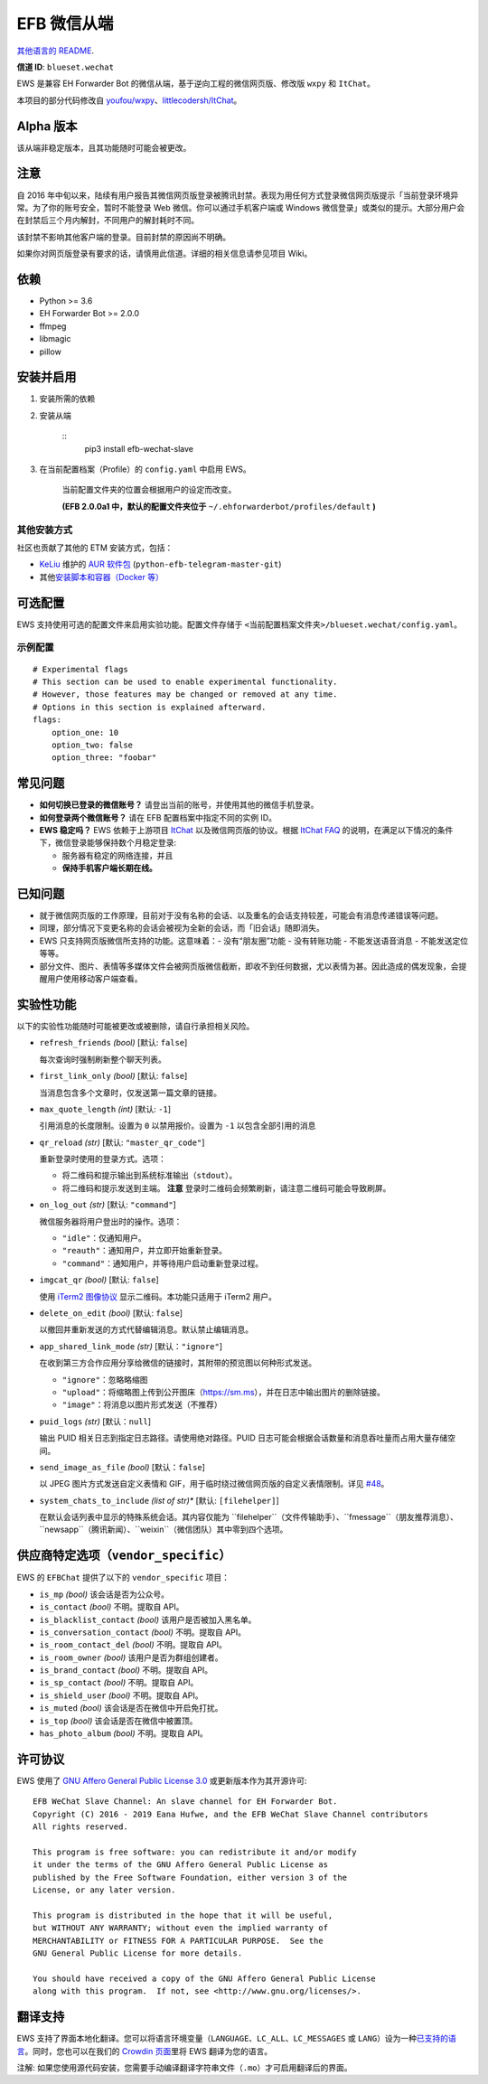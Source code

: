 
EFB 微信从端
************

.. image:: https://img.shields.io/pypi/v/efb-wechat-slave.svg
   :target: https://pypi.org/project/efb-wechat-slave/
   :alt: PyPI release

.. image:: https://d322cqt584bo4o.cloudfront.net/ehforwarderbot/localized.svg
   :target: https://crowdin.com/project/ehforwarderbot/
   :alt: Translate this project

.. image:: https://github.com/blueset/efb-wechat-slave/blob/master/banner.png
   :alt: Banner

.. image:: https://i.imgur.com/dCZfh14.png
   :alt: This project proudly supports #SayNoToWeChat campaign.

`其他语言的 README <.>`_.

**信道 ID**: ``blueset.wechat``

EWS 是兼容 EH Forwarder Bot 的微信从端，基于逆向工程的微信网页版、修改版 ``wxpy`` 和 ``ItChat``。

本项目的部分代码修改自 `youfou/wxpy
<https://github.com/youfou/wxpy>`_、`littlecodersh/ItChat
<https://github.com/littlecodersh/ItChat/>`_。


Alpha 版本
==========

该从端非稳定版本，且其功能随时可能会被更改。


注意
====

自 2016
年中旬以来，陆续有用户报告其微信网页版登录被腾讯封禁。表现为用任何方式登录微信网页版提示「当前登录环境异常。为了你的账号安全，暂时不能登录
Web 微信。你可以通过手机客户端或 Windows 微信登录」或类似的提示。大部分用户会在封禁后三个月内解封，不同用户的解封耗时不同。

该封禁不影响其他客户端的登录。目前封禁的原因尚不明确。

如果你对网页版登录有要求的话，请慎用此信道。详细的相关信息请参见项目 Wiki。


依赖
====

* Python >= 3.6

* EH Forwarder Bot >= 2.0.0

* ffmpeg

* libmagic

* pillow


安装并启用
==========

1. 安装所需的依赖

2. 安装从端

    ::
       pip3 install efb-wechat-slave

3. 在当前配置档案（Profile）的 ``config.yaml`` 中启用 EWS。

    当前配置文件夹的位置会根据用户的设定而改变。

    **(EFB 2.0.0a1 中，默认的配置文件夹位于**
    ``~/.ehforwarderbot/profiles/default`` **)**


其他安装方式
------------

社区也贡献了其他的 ETM 安装方式，包括：

* `KeLiu <https://github.com/specter119>`_ 维护的 `AUR 软件包
  <https://aur.archlinux.org/packages/python-efb-telegram-master-git>`_
  (``python-efb-telegram-master-git``)

* 其他\ `安装脚本和容器（Docker 等）
  <https://github.com/blueset/ehForwarderBot/wiki/Channels-Repository#scripts-and-containers-eg-docker>`_


可选配置
========

EWS 支持使用可选的配置文件来启用实验功能。配置文件存储于 \
``<当前配置档案文件夹>/blueset.wechat/config.yaml``。


示例配置
--------

::

   # Experimental flags
   # This section can be used to enable experimental functionality.
   # However, those features may be changed or removed at any time.
   # Options in this section is explained afterward.
   flags:
       option_one: 10
       option_two: false
       option_three: "foobar"


常见问题
========

* **如何切换已登录的微信账号？** 请登出当前的账号，并使用其他的微信手机登录。

* **如何登录两个微信账号？** 请在 EFB 配置档案中指定不同的实例 ID。

* **EWS 稳定吗？** EWS 依赖于上游项目 `ItChat
  <https://github.com/littlecodersh/ItChat>`_ 以及微信网页版的协议。根据 `ItChat
  FAQ <https://itchat.readthedocs.io/zh/latest/FAQ/>`_
  的说明，在满足以下情况的条件下，微信登录能够保持数个月稳定登录:

  * 服务器有稳定的网络连接，并且

  * **保持手机客户端长期在线。**


已知问题
========

* 就于微信网页版的工作原理，目前对于没有名称的会话、以及重名的会话支持较差，可能会有消息传递错误等问题。

* 同理，部分情况下变更名称的会话会被视为全新的会话，而「旧会话」随即消失。

* EWS 只支持网页版微信所支持的功能。这意味着：- 没有“朋友圈”功能 - 没有转账功能 - 不能发送语音消息 - 不能发送定位 等等。

* 部分文件、图片、表情等多媒体文件会被网页版微信截断，即收不到任何数据，尤以表情为甚。因此造成的偶发现象，会提醒用户使用移动客户端查看。


实验性功能
==========

以下的实验性功能随时可能被更改或被删除，请自行承担相关风险。

* ``refresh_friends`` *(bool)* [默认: ``false``]

  每次查询时强制刷新整个聊天列表。

* ``first_link_only`` *(bool)* [默认: ``false``]

  当消息包含多个文章时，仅发送第一篇文章的链接。

* ``max_quote_length`` *(int)* [默认: ``-1``]

  引用消息的长度限制。设置为 ``0`` 以禁用报价。设置为 ``-1`` 以包含全部引用的消息

* ``qr_reload`` *(str)* [默认: ``"master_qr_code"``]

  重新登录时使用的登录方式。选项：

  * 将二维码和提示输出到系统标准输出（``stdout``）。

  * 将二维码和提示发送到主端。 **注意** 登录时二维码会频繁刷新，请注意二维码可能会导致刷屏。

* ``on_log_out`` *(str)* [默认: ``"command"``]

  微信服务器将用户登出时的操作。选项：

  * ``"idle"``：仅通知用户。

  * ``"reauth"``：通知用户，并立即开始重新登录。

  * ``"command"``：通知用户，并等待用户启动重新登录过程。

* ``imgcat_qr`` *(bool)* [默认: ``false``]

  使用 `iTerm2 图像协议 <https://www.iterm2.com/documentation-images.html>`_
  显示二维码。本功能只适用于 iTerm2 用户。

* ``delete_on_edit`` *(bool)* [默认: ``false``]

  以撤回并重新发送的方式代替编辑消息。默认禁止编辑消息。

* ``app_shared_link_mode`` *(str)* [默认：``"ignore"``]

  在收到第三方合作应用分享给微信的链接时，其附带的预览图以何种形式发送。

  * ``"ignore"``：忽略略缩图

  * ``"upload"``：将缩略图上传到公开图床（https://sm.ms），并在日志中输出图片的删除链接。

  * ``"image"``：将消息以图片形式发送（不推荐）

* ``puid_logs`` *(str)* [默认：``null``]

  输出 PUID 相关日志到指定日志路径。请使用绝对路径。PUID 日志可能会根据会话数量和消息吞吐量而占用大量存储空间。

* ``send_image_as_file`` *(bool)* [默认：``false``]

  以 JPEG 图片方式发送自定义表情和 GIF，用于临时绕过微信网页版的自定义表情限制。详见 `#48
  <https://github.com/blueset/efb-wechat-slave/issues/48>`_。

* ``system_chats_to_include`` *(list of str)** [默认: ``[filehelper]``]

  在默认会话列表中显示的特殊系统会话。其内容仅能为
  ``filehelper``（文件传输助手）、``fmessage``（朋友推荐消息）、``newsapp``（腾讯新闻）、``weixin``（微信团队）其中零到四个选项。


供应商特定选项（``vendor_specific``）
=====================================

EWS 的 ``EFBChat`` 提供了以下的 ``vendor_specific`` 项目：

* ``is_mp`` *(bool)* 该会话是否为公众号。

* ``is_contact`` *(bool)* 不明。提取自 API。

* ``is_blacklist_contact`` *(bool)* 该用户是否被加入黑名单。

* ``is_conversation_contact`` *(bool)* 不明。提取自 API。

* ``is_room_contact_del`` *(bool)* 不明。提取自 API。

* ``is_room_owner`` *(bool)* 该用户是否为群组创建者。

* ``is_brand_contact`` *(bool)* 不明。提取自 API。

* ``is_sp_contact`` *(bool)* 不明。提取自 API。

* ``is_shield_user`` *(bool)* 不明。提取自 API。

* ``is_muted`` *(bool)* 该会话是否在微信中开启免打扰。

* ``is_top`` *(bool)* 该会话是否在微信中被置顶。

* ``has_photo_album`` *(bool)* 不明。提取自 API。


许可协议
========

EWS 使用了 `GNU Affero General Public License 3.0
<https://www.gnu.org/licenses/agpl-3.0.txt>`_ 或更新版本作为其开源许可:

::

   EFB WeChat Slave Channel: An slave channel for EH Forwarder Bot.
   Copyright (C) 2016 - 2019 Eana Hufwe, and the EFB WeChat Slave Channel contributors
   All rights reserved.

   This program is free software: you can redistribute it and/or modify
   it under the terms of the GNU Affero General Public License as
   published by the Free Software Foundation, either version 3 of the
   License, or any later version.

   This program is distributed in the hope that it will be useful,
   but WITHOUT ANY WARRANTY; without even the implied warranty of
   MERCHANTABILITY or FITNESS FOR A PARTICULAR PURPOSE.  See the
   GNU General Public License for more details.

   You should have received a copy of the GNU Affero General Public License
   along with this program.  If not, see <http://www.gnu.org/licenses/>.


翻译支持
========

EWS 支持了界面本地化翻译。您可以将语言环境变量（``LANGUAGE``、``LC_ALL``、``LC_MESSAGES`` 或
``LANG``）设为一种\ `已支持的语言
<https://crowdin.com/project/ehforwarderbot/>`_。同时，您也可以在我们的 `Crowdin
页面 <https://crowdin.com/project/ehforwarderbot/>`_\ 里将 EWS 翻译为您的语言。

注解: 如果您使用源代码安装，您需要手动编译翻译字符串文件（``.mo``）才可启用翻译后的界面。
